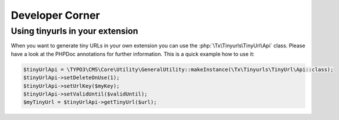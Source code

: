 ﻿.. _developer:

Developer Corner
================

Using tinyurls in your extension
--------------------------------

When you want to generate tiny URLs in your own extension you can use the :php:`\Tx\Tinyurls\TinyUrl\Api` class.
Please have a look at the PHPDoc annotations for further information. This is a quick example how to use it:

.. code-block:: php

	$tinyUrlApi = \TYPO3\CMS\Core\Utility\GeneralUtility::makeInstance(\Tx\Tinyurls\TinyUrl\Api::class);
	$tinyUrlApi->setDeleteOnUse(1);
	$tinyUrlApi->setUrlKey($myKey);
	$tinyUrlApi->setValidUntil($validUntil);
	$myTinyUrl = $tinyUrlApi->getTinyUrl($url);
